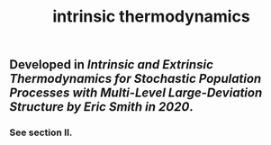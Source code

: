 #+TITLE: intrinsic thermodynamics

** Developed in [[Intrinsic and Extrinsic Thermodynamics for Stochastic Population Processes with Multi-Level Large-Deviation Structure by Eric Smith in 2020]].

*** See section II.

